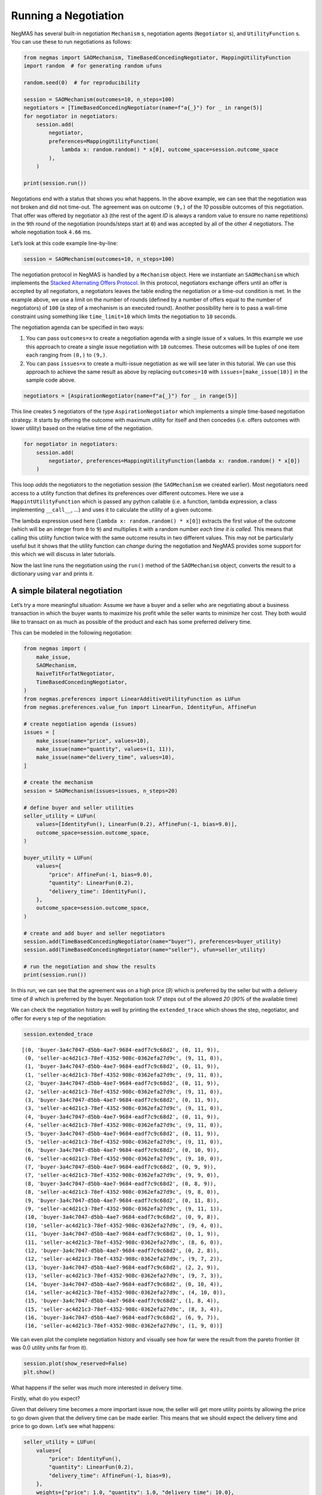 Running a Negotiation
---------------------

NegMAS has several built-in negotiation ``Mechanism`` s, negotiation
agents (``Negotiator`` s), and ``UtilityFunction`` s. You can use these
to run negotiations as follows:

.. code:: ipython3

    from negmas import SAOMechanism, TimeBasedConcedingNegotiator, MappingUtilityFunction
    import random  # for generating random ufuns

    random.seed(0)  # for reproducibility

    session = SAOMechanism(outcomes=10, n_steps=100)
    negotiators = [TimeBasedConcedingNegotiator(name=f"a{_}") for _ in range(5)]
    for negotiator in negotiators:
        session.add(
            negotiator,
            preferences=MappingUtilityFunction(
                lambda x: random.random() * x[0], outcome_space=session.outcome_space
            ),
        )

    print(session.run())



.. raw:: html

    <pre style="white-space:pre;overflow-x:auto;line-height:normal;font-family:Menlo,'DejaVu Sans Mono',consolas,'Courier New',monospace"><span style="color: #800080; text-decoration-color: #800080; font-weight: bold">SAOState</span><span style="font-weight: bold">(</span>
        <span style="color: #808000; text-decoration-color: #808000">running</span>=<span style="color: #ff0000; text-decoration-color: #ff0000; font-style: italic">False</span>,
        <span style="color: #808000; text-decoration-color: #808000">waiting</span>=<span style="color: #ff0000; text-decoration-color: #ff0000; font-style: italic">False</span>,
        <span style="color: #808000; text-decoration-color: #808000">started</span>=<span style="color: #00ff00; text-decoration-color: #00ff00; font-style: italic">True</span>,
        <span style="color: #808000; text-decoration-color: #808000">step</span>=<span style="color: #008080; text-decoration-color: #008080; font-weight: bold">1</span>,
        <span style="color: #808000; text-decoration-color: #808000">time</span>=<span style="color: #008080; text-decoration-color: #008080; font-weight: bold">0.0010083329980261624</span>,
        <span style="color: #808000; text-decoration-color: #808000">relative_time</span>=<span style="color: #008080; text-decoration-color: #008080; font-weight: bold">0.019801980198019802</span>,
        <span style="color: #808000; text-decoration-color: #808000">broken</span>=<span style="color: #00ff00; text-decoration-color: #00ff00; font-style: italic">True</span>,
        <span style="color: #808000; text-decoration-color: #808000">timedout</span>=<span style="color: #ff0000; text-decoration-color: #ff0000; font-style: italic">False</span>,
        <span style="color: #808000; text-decoration-color: #808000">agreement</span>=<span style="color: #800080; text-decoration-color: #800080; font-style: italic">None</span>,
        <span style="color: #808000; text-decoration-color: #808000">results</span>=<span style="color: #800080; text-decoration-color: #800080; font-style: italic">None</span>,
        <span style="color: #808000; text-decoration-color: #808000">n_negotiators</span>=<span style="color: #008080; text-decoration-color: #008080; font-weight: bold">5</span>,
        <span style="color: #808000; text-decoration-color: #808000">has_error</span>=<span style="color: #ff0000; text-decoration-color: #ff0000; font-style: italic">False</span>,
        <span style="color: #808000; text-decoration-color: #808000">error_details</span>=<span style="color: #008000; text-decoration-color: #008000">''</span>,
        <span style="color: #808000; text-decoration-color: #808000">threads</span>=<span style="font-weight: bold">{}</span>,
        <span style="color: #808000; text-decoration-color: #808000">last_thread</span>=<span style="color: #008000; text-decoration-color: #008000">''</span>,
        <span style="color: #808000; text-decoration-color: #808000">current_offer</span>=<span style="color: #800080; text-decoration-color: #800080; font-style: italic">None</span>,
        <span style="color: #808000; text-decoration-color: #808000">current_proposer</span>=<span style="color: #800080; text-decoration-color: #800080; font-style: italic">None</span>,
        <span style="color: #808000; text-decoration-color: #808000">current_proposer_agent</span>=<span style="color: #800080; text-decoration-color: #800080; font-style: italic">None</span>,
        <span style="color: #808000; text-decoration-color: #808000">n_acceptances</span>=<span style="color: #008080; text-decoration-color: #008080; font-weight: bold">0</span>,
        <span style="color: #808000; text-decoration-color: #808000">new_offers</span>=<span style="font-weight: bold">[]</span>,
        <span style="color: #808000; text-decoration-color: #808000">new_offerer_agents</span>=<span style="font-weight: bold">&lt;</span><span style="color: #ff00ff; text-decoration-color: #ff00ff; font-weight: bold">class</span><span style="color: #000000; text-decoration-color: #000000"> </span><span style="color: #008000; text-decoration-color: #008000">'list'</span><span style="font-weight: bold">&gt;</span>,
        <span style="color: #808000; text-decoration-color: #808000">last_negotiator</span>=<span style="color: #800080; text-decoration-color: #800080; font-style: italic">None</span>
    <span style="font-weight: bold">)</span>
    </pre>



Negotations end with a status that shows you what happens. In the above
example, we can see that the negotiation was not broken and did not
time-out. The agreement was on outcome ``(9,)`` of the *10* possible
outcomes of this negotiation. That offer was offered by negotiator
``a3`` (the rest of the agent *ID* is always a random value to ensure no
name repetitions) in the ``9``\ th round of the negotiation
(rounds/steps start at ``0``) and was accepted by all of the other *4*
negotiators. The whole negotiation took ``4.66`` ms.

Let’s look at this code example line-by-line:

.. code:: python

   session = SAOMechanism(outcomes=10, n_steps=100)

The negotiation protocol in NegMAS is handled by a ``Mechanism`` object.
Here we instantiate an ``SAOMechanism`` which implements the `Stacked
Alternating Offers
Protocol <https://ii.tudelft.nl/~catholijn/publications/sites/default/files/Aydogan2017_Chapter_AlternatingOffersProtocolsForM.pdf>`__.
In this protocol, negotiators exchange offers until an offer is accepted
by all negotiators, a negotiators leaves the table ending the
negotiation or a time-out condition is met. In the example above, we use
a limit on the number of rounds (defined by a number of offers equal to
the number of negotiators) of ``100`` (a step of a mechanism is an
executed round). Another possibility here is to pass a wall-time
constraint using something like ``time_limit=10`` which limits the
negotiation to ``10`` seconds.

The negotiation agenda can be specified in two ways:

1. You can pass ``outcomes=x`` to create a negotiation agenda with a
   single issue of ``x`` values. In this example we use this approach to
   create a single issue negotiation with ``10`` outcomes. These
   outcomes will be tuples of one item each ranging from ``(0,)`` to
   ``(9,)``.
2. You can pass ``issues=x`` to create a multi-issue negotiation as we
   will see later in this tutorial. We can use this approach to achieve
   the same result as above by replacing ``outcomes=10`` with
   ``issues=[make_issue(10)]`` in the sample code above.

.. code:: python

   negotiators = [AspirationNegotiator(name=f"a{_}") for _ in range(5)]

This line creates ``5`` negotiators of the type ``AspirationNegotiator``
which implements a simple time-based negotiation strategy. It starts by
offering the outcome with maximum utility for itself and then concedes
(i.e. offers outcomes with lower utility) based on the relative time of
the negotiation.

.. code:: python

   for negotiator in negotiators:
       session.add(
           negotiator, preferences=MappingUtilityFunction(lambda x: random.random() * x[0])
       )

This loop *adds* the negotiators to the negotiation session (the
``SAOMechanism`` we created earlier). Most negotiators need access to a
utility function that defines its preferences over different outcomes.
Here we use a ``MappintUtilityFunction`` which is passed any python
callable (i.e. a function, lambda expression, a class implementing
``__call__``, …) and uses it to calculate the utility of a given
outcome.

The lambda expression used here (``lambda x: random.random() * x[0]``)
extracts the first value of the outcome (which will be an integer from
``0`` to ``9``) and multiplies it with a random number *each time it is
called*. This means that calling this utility function twice with the
same outcome results in two different values. This may not be
particularly useful but it shows that the utility function can *change*
during the negotiation and NegMAS provides some support for this which
we will discuss in later tutorials.

Now the last line runs the negotiation using the ``run()`` method of the
``SAOMechanism`` object, converts the result to a dictionary using
``var`` and prints it.

A simple bilateral negotiation
~~~~~~~~~~~~~~~~~~~~~~~~~~~~~~

Let’s try a more meaningful situation: Assume we have a buyer and a
seller who are negotiating about a business transaction in which the
buyer wants to maximize his profit while the seller wants to minimize
her cost. They both would like to transact on as much as possible of the
product and each has some preferred delivery time.

This can be modeled in the following negotiation:

.. code:: ipython3

    from negmas import (
        make_issue,
        SAOMechanism,
        NaiveTitForTatNegotiator,
        TimeBasedConcedingNegotiator,
    )
    from negmas.preferences import LinearAdditiveUtilityFunction as LUFun
    from negmas.preferences.value_fun import LinearFun, IdentityFun, AffineFun

    # create negotiation agenda (issues)
    issues = [
        make_issue(name="price", values=10),
        make_issue(name="quantity", values=(1, 11)),
        make_issue(name="delivery_time", values=10),
    ]

    # create the mechanism
    session = SAOMechanism(issues=issues, n_steps=20)

    # define buyer and seller utilities
    seller_utility = LUFun(
        values=[IdentityFun(), LinearFun(0.2), AffineFun(-1, bias=9.0)],
        outcome_space=session.outcome_space,
    )

    buyer_utility = LUFun(
        values={
            "price": AffineFun(-1, bias=9.0),
            "quantity": LinearFun(0.2),
            "delivery_time": IdentityFun(),
        },
        outcome_space=session.outcome_space,
    )

    # create and add buyer and seller negotiators
    session.add(TimeBasedConcedingNegotiator(name="buyer"), preferences=buyer_utility)
    session.add(TimeBasedConcedingNegotiator(name="seller"), ufun=seller_utility)

    # run the negotiation and show the results
    print(session.run())



.. raw:: html

    <pre style="white-space:pre;overflow-x:auto;line-height:normal;font-family:Menlo,'DejaVu Sans Mono',consolas,'Courier New',monospace"><span style="color: #800080; text-decoration-color: #800080; font-weight: bold">SAOState</span><span style="font-weight: bold">(</span>
        <span style="color: #808000; text-decoration-color: #808000">running</span>=<span style="color: #ff0000; text-decoration-color: #ff0000; font-style: italic">False</span>,
        <span style="color: #808000; text-decoration-color: #808000">waiting</span>=<span style="color: #ff0000; text-decoration-color: #ff0000; font-style: italic">False</span>,
        <span style="color: #808000; text-decoration-color: #808000">started</span>=<span style="color: #00ff00; text-decoration-color: #00ff00; font-style: italic">True</span>,
        <span style="color: #808000; text-decoration-color: #808000">step</span>=<span style="color: #008080; text-decoration-color: #008080; font-weight: bold">18</span>,
        <span style="color: #808000; text-decoration-color: #808000">time</span>=<span style="color: #008080; text-decoration-color: #008080; font-weight: bold">0.011125040997285396</span>,
        <span style="color: #808000; text-decoration-color: #808000">relative_time</span>=<span style="color: #008080; text-decoration-color: #008080; font-weight: bold">0.9047619047619048</span>,
        <span style="color: #808000; text-decoration-color: #808000">broken</span>=<span style="color: #ff0000; text-decoration-color: #ff0000; font-style: italic">False</span>,
        <span style="color: #808000; text-decoration-color: #808000">timedout</span>=<span style="color: #ff0000; text-decoration-color: #ff0000; font-style: italic">False</span>,
        <span style="color: #808000; text-decoration-color: #808000">agreement</span>=<span style="font-weight: bold">(</span><span style="color: #008080; text-decoration-color: #008080; font-weight: bold">1</span>, <span style="color: #008080; text-decoration-color: #008080; font-weight: bold">9</span>, <span style="color: #008080; text-decoration-color: #008080; font-weight: bold">0</span><span style="font-weight: bold">)</span>,
        <span style="color: #808000; text-decoration-color: #808000">results</span>=<span style="color: #800080; text-decoration-color: #800080; font-style: italic">None</span>,
        <span style="color: #808000; text-decoration-color: #808000">n_negotiators</span>=<span style="color: #008080; text-decoration-color: #008080; font-weight: bold">2</span>,
        <span style="color: #808000; text-decoration-color: #808000">has_error</span>=<span style="color: #ff0000; text-decoration-color: #ff0000; font-style: italic">False</span>,
        <span style="color: #808000; text-decoration-color: #808000">error_details</span>=<span style="color: #008000; text-decoration-color: #008000">''</span>,
        <span style="color: #808000; text-decoration-color: #808000">threads</span>=<span style="font-weight: bold">{}</span>,
        <span style="color: #808000; text-decoration-color: #808000">last_thread</span>=<span style="color: #008000; text-decoration-color: #008000">''</span>,
        <span style="color: #808000; text-decoration-color: #808000">current_offer</span>=<span style="font-weight: bold">(</span><span style="color: #008080; text-decoration-color: #008080; font-weight: bold">1</span>, <span style="color: #008080; text-decoration-color: #008080; font-weight: bold">9</span>, <span style="color: #008080; text-decoration-color: #008080; font-weight: bold">0</span><span style="font-weight: bold">)</span>,
        <span style="color: #808000; text-decoration-color: #808000">current_proposer</span>=<span style="color: #008000; text-decoration-color: #008000">'seller-ac4d21c3-78ef-4352-908c-0362efa27d9c'</span>,
        <span style="color: #808000; text-decoration-color: #808000">current_proposer_agent</span>=<span style="color: #800080; text-decoration-color: #800080; font-style: italic">None</span>,
        <span style="color: #808000; text-decoration-color: #808000">n_acceptances</span>=<span style="color: #008080; text-decoration-color: #008080; font-weight: bold">2</span>,
        <span style="color: #808000; text-decoration-color: #808000">new_offers</span>=<span style="font-weight: bold">[]</span>,
        <span style="color: #808000; text-decoration-color: #808000">new_offerer_agents</span>=<span style="font-weight: bold">[</span><span style="color: #800080; text-decoration-color: #800080; font-style: italic">None</span>, <span style="color: #800080; text-decoration-color: #800080; font-style: italic">None</span><span style="font-weight: bold">]</span>,
        <span style="color: #808000; text-decoration-color: #808000">last_negotiator</span>=<span style="color: #008000; text-decoration-color: #008000">'seller'</span>
    <span style="font-weight: bold">)</span>
    </pre>



In this run, we can see that the agreement was on a high price (*9*)
which is preferred by the seller but with a delivery time of *8* which
is preferred by the buyer. Negotiation took *17* steps out of the
allowed *20* (*90%* of the available time)

We can check the negotiation history as well by printing the
``extended_trace`` which shows the step, negotiator, and offer for every
s tep of the negotiation:

.. code:: ipython3

    session.extended_trace




.. parsed-literal::

    [(0, 'buyer-3a4c7047-d5bb-4ae7-9684-eadf7c9c68d2', (0, 11, 9)),
     (0, 'seller-ac4d21c3-78ef-4352-908c-0362efa27d9c', (9, 11, 0)),
     (1, 'buyer-3a4c7047-d5bb-4ae7-9684-eadf7c9c68d2', (0, 11, 9)),
     (1, 'seller-ac4d21c3-78ef-4352-908c-0362efa27d9c', (9, 11, 0)),
     (2, 'buyer-3a4c7047-d5bb-4ae7-9684-eadf7c9c68d2', (0, 11, 9)),
     (2, 'seller-ac4d21c3-78ef-4352-908c-0362efa27d9c', (9, 11, 0)),
     (3, 'buyer-3a4c7047-d5bb-4ae7-9684-eadf7c9c68d2', (0, 11, 9)),
     (3, 'seller-ac4d21c3-78ef-4352-908c-0362efa27d9c', (9, 11, 0)),
     (4, 'buyer-3a4c7047-d5bb-4ae7-9684-eadf7c9c68d2', (0, 11, 9)),
     (4, 'seller-ac4d21c3-78ef-4352-908c-0362efa27d9c', (9, 11, 0)),
     (5, 'buyer-3a4c7047-d5bb-4ae7-9684-eadf7c9c68d2', (0, 11, 9)),
     (5, 'seller-ac4d21c3-78ef-4352-908c-0362efa27d9c', (9, 11, 0)),
     (6, 'buyer-3a4c7047-d5bb-4ae7-9684-eadf7c9c68d2', (0, 10, 9)),
     (6, 'seller-ac4d21c3-78ef-4352-908c-0362efa27d9c', (9, 10, 0)),
     (7, 'buyer-3a4c7047-d5bb-4ae7-9684-eadf7c9c68d2', (0, 9, 9)),
     (7, 'seller-ac4d21c3-78ef-4352-908c-0362efa27d9c', (9, 9, 0)),
     (8, 'buyer-3a4c7047-d5bb-4ae7-9684-eadf7c9c68d2', (0, 8, 9)),
     (8, 'seller-ac4d21c3-78ef-4352-908c-0362efa27d9c', (9, 8, 0)),
     (9, 'buyer-3a4c7047-d5bb-4ae7-9684-eadf7c9c68d2', (0, 11, 8)),
     (9, 'seller-ac4d21c3-78ef-4352-908c-0362efa27d9c', (9, 11, 1)),
     (10, 'buyer-3a4c7047-d5bb-4ae7-9684-eadf7c9c68d2', (0, 9, 8)),
     (10, 'seller-ac4d21c3-78ef-4352-908c-0362efa27d9c', (9, 4, 0)),
     (11, 'buyer-3a4c7047-d5bb-4ae7-9684-eadf7c9c68d2', (0, 1, 9)),
     (11, 'seller-ac4d21c3-78ef-4352-908c-0362efa27d9c', (8, 6, 0)),
     (12, 'buyer-3a4c7047-d5bb-4ae7-9684-eadf7c9c68d2', (0, 2, 8)),
     (12, 'seller-ac4d21c3-78ef-4352-908c-0362efa27d9c', (9, 7, 2)),
     (13, 'buyer-3a4c7047-d5bb-4ae7-9684-eadf7c9c68d2', (2, 2, 9)),
     (13, 'seller-ac4d21c3-78ef-4352-908c-0362efa27d9c', (9, 7, 3)),
     (14, 'buyer-3a4c7047-d5bb-4ae7-9684-eadf7c9c68d2', (0, 10, 4)),
     (14, 'seller-ac4d21c3-78ef-4352-908c-0362efa27d9c', (4, 10, 0)),
     (15, 'buyer-3a4c7047-d5bb-4ae7-9684-eadf7c9c68d2', (1, 8, 4)),
     (15, 'seller-ac4d21c3-78ef-4352-908c-0362efa27d9c', (8, 3, 4)),
     (16, 'buyer-3a4c7047-d5bb-4ae7-9684-eadf7c9c68d2', (6, 9, 7)),
     (16, 'seller-ac4d21c3-78ef-4352-908c-0362efa27d9c', (1, 9, 0))]



We can even plot the complete negotiation history and visually see how
far were the result from the pareto frontier (it was 0.0 utility units
far from it).

.. code:: ipython3

    session.plot(show_reserved=False)
    plt.show()



.. image:: 01.running_simple_negotiation_files/01.running_simple_negotiation_9_0.png


What happens if the seller was much more interested in delivery time.

Firstly, what do you expect?

Given that delivery time becomes a more important issue now, the seller
will get more utility points by allowing the price to go down given that
the delivery time can be made earlier. This means that we should expect
the delivery time and price to go down. Let’s see what happens:

.. code:: ipython3

    seller_utility = LUFun(
        values={
            "price": IdentityFun(),
            "quantity": LinearFun(0.2),
            "delivery_time": AffineFun(-1, bias=9),
        },
        weights={"price": 1.0, "quantity": 1.0, "delivery_time": 10.0},
        outcome_space=session.outcome_space,
    )

    session = SAOMechanism(issues=issues, n_steps=50)
    session.add(TimeBasedConcedingNegotiator(name="buyer"), ufun=buyer_utility)
    session.add(TimeBasedConcedingNegotiator(name="seller"), ufun=seller_utility)
    print(session.run())



.. raw:: html

    <pre style="white-space:pre;overflow-x:auto;line-height:normal;font-family:Menlo,'DejaVu Sans Mono',consolas,'Courier New',monospace"><span style="color: #800080; text-decoration-color: #800080; font-weight: bold">SAOState</span><span style="font-weight: bold">(</span>
        <span style="color: #808000; text-decoration-color: #808000">running</span>=<span style="color: #ff0000; text-decoration-color: #ff0000; font-style: italic">False</span>,
        <span style="color: #808000; text-decoration-color: #808000">waiting</span>=<span style="color: #ff0000; text-decoration-color: #ff0000; font-style: italic">False</span>,
        <span style="color: #808000; text-decoration-color: #808000">started</span>=<span style="color: #00ff00; text-decoration-color: #00ff00; font-style: italic">True</span>,
        <span style="color: #808000; text-decoration-color: #808000">step</span>=<span style="color: #008080; text-decoration-color: #008080; font-weight: bold">41</span>,
        <span style="color: #808000; text-decoration-color: #808000">time</span>=<span style="color: #008080; text-decoration-color: #008080; font-weight: bold">0.008240791998105124</span>,
        <span style="color: #808000; text-decoration-color: #808000">relative_time</span>=<span style="color: #008080; text-decoration-color: #008080; font-weight: bold">0.8235294117647058</span>,
        <span style="color: #808000; text-decoration-color: #808000">broken</span>=<span style="color: #ff0000; text-decoration-color: #ff0000; font-style: italic">False</span>,
        <span style="color: #808000; text-decoration-color: #808000">timedout</span>=<span style="color: #ff0000; text-decoration-color: #ff0000; font-style: italic">False</span>,
        <span style="color: #808000; text-decoration-color: #808000">agreement</span>=<span style="font-weight: bold">(</span><span style="color: #008080; text-decoration-color: #008080; font-weight: bold">1</span>, <span style="color: #008080; text-decoration-color: #008080; font-weight: bold">10</span>, <span style="color: #008080; text-decoration-color: #008080; font-weight: bold">3</span><span style="font-weight: bold">)</span>,
        <span style="color: #808000; text-decoration-color: #808000">results</span>=<span style="color: #800080; text-decoration-color: #800080; font-style: italic">None</span>,
        <span style="color: #808000; text-decoration-color: #808000">n_negotiators</span>=<span style="color: #008080; text-decoration-color: #008080; font-weight: bold">2</span>,
        <span style="color: #808000; text-decoration-color: #808000">has_error</span>=<span style="color: #ff0000; text-decoration-color: #ff0000; font-style: italic">False</span>,
        <span style="color: #808000; text-decoration-color: #808000">error_details</span>=<span style="color: #008000; text-decoration-color: #008000">''</span>,
        <span style="color: #808000; text-decoration-color: #808000">threads</span>=<span style="font-weight: bold">{}</span>,
        <span style="color: #808000; text-decoration-color: #808000">last_thread</span>=<span style="color: #008000; text-decoration-color: #008000">''</span>,
        <span style="color: #808000; text-decoration-color: #808000">current_offer</span>=<span style="font-weight: bold">(</span><span style="color: #008080; text-decoration-color: #008080; font-weight: bold">1</span>, <span style="color: #008080; text-decoration-color: #008080; font-weight: bold">10</span>, <span style="color: #008080; text-decoration-color: #008080; font-weight: bold">3</span><span style="font-weight: bold">)</span>,
        <span style="color: #808000; text-decoration-color: #808000">current_proposer</span>=<span style="color: #008000; text-decoration-color: #008000">'seller-44e25dcc-a967-49a1-b29d-6b77c44a4a08'</span>,
        <span style="color: #808000; text-decoration-color: #808000">current_proposer_agent</span>=<span style="color: #800080; text-decoration-color: #800080; font-style: italic">None</span>,
        <span style="color: #808000; text-decoration-color: #808000">n_acceptances</span>=<span style="color: #008080; text-decoration-color: #008080; font-weight: bold">2</span>,
        <span style="color: #808000; text-decoration-color: #808000">new_offers</span>=<span style="font-weight: bold">[]</span>,
        <span style="color: #808000; text-decoration-color: #808000">new_offerer_agents</span>=<span style="font-weight: bold">[</span><span style="color: #800080; text-decoration-color: #800080; font-style: italic">None</span>, <span style="color: #800080; text-decoration-color: #800080; font-style: italic">None</span><span style="font-weight: bold">]</span>,
        <span style="color: #808000; text-decoration-color: #808000">last_negotiator</span>=<span style="color: #008000; text-decoration-color: #008000">'seller'</span>
    <span style="font-weight: bold">)</span>
    </pre>



We can check it visually as well:

.. code:: ipython3

    session.plot(show_reserved=False)
    plt.show()



.. image:: 01.running_simple_negotiation_files/01.running_simple_negotiation_13_0.png


It is clear that the new ufuns transformed the problem. Now we have many
outcomes that are far from the pareto-front in this case. Nevertheless,
there is money on the table as the negotiators did not agree on an
outcome on the pareto front.

Inspecting the utility ranges of the seller and buyer we can see that
the seller can get much higher utility than the buyer (100 comapred with
20). This is a side effect of the ufun definitions and we can remove
this difference by normalizing both ufuns and trying again:

.. code:: ipython3

    seller_utility = seller_utility.scale_max(1.0)
    buyer_utility = buyer_utility.scale_max(1.0)
    session = SAOMechanism(issues=issues, n_steps=50)
    session.add(TimeBasedConcedingNegotiator(name="buyer"), ufun=buyer_utility)
    session.add(TimeBasedConcedingNegotiator(name="seller"), ufun=seller_utility)
    session.run()
    session.plot(ylimits=(0.0, 1.01), show_reserved=False)
    plt.show()



.. image:: 01.running_simple_negotiation_files/01.running_simple_negotiation_15_0.png


What happens if we give them more time to negotiate:

.. code:: ipython3

    session = SAOMechanism(issues=issues, n_steps=5000)

    session.add(TimeBasedConcedingNegotiator(name="buyer"), ufun=buyer_utility)
    session.add(TimeBasedConcedingNegotiator(name="seller"), ufun=seller_utility)
    session.run()
    session.plot(ylimits=(0.0, 1.01), show_reserved=False)
    plt.show()



.. image:: 01.running_simple_negotiation_files/01.running_simple_negotiation_17_0.png


It did not help much! The two agents adjusted their concession to match
the new time and they did not get to the Pareto-front.

Let’s allow them to concede faster by setting their ``aspiration_type``
to *linear* instead of the default *boulware*:

.. code:: ipython3

    session = SAOMechanism(issues=issues, n_steps=5000)
    session.add(
        TimeBasedConcedingNegotiator(name="buyer", offering_curve="linear"),
        ufun=buyer_utility,
    )
    session.add(
        TimeBasedConcedingNegotiator(name="seller", offering_curve="linear"),
        ufun=seller_utility,
    )
    session.run()
    session.plot(ylimits=(0.0, 1.01), show_reserved=False)
    plt.show()



.. image:: 01.running_simple_negotiation_files/01.running_simple_negotiation_19_0.png


It is clear that longer negotiation time, and faster concession did not
help the negotiators get to a point on the pareto-front.

What happens if one of the negotiators (say the buyer) was tougher than
the other?

.. code:: ipython3

    session = SAOMechanism(issues=issues, n_steps=5000)
    session.add(
        TimeBasedConcedingNegotiator(name="buyer", offering_curve="boulware"),
        ufun=buyer_utility,
    )
    session.add(
        TimeBasedConcedingNegotiator(name="seller", offering_curve="linear"),
        ufun=seller_utility,
    )
    session.run()
    session.plot(ylimits=(0.0, 1.01), show_reserved=False)
    plt.show()



.. image:: 01.running_simple_negotiation_files/01.running_simple_negotiation_21_0.png


Try to give an intuition for what happened:

-  Why did the negotiation take shorter than the previous one?
-  Why is the final agreement nearer to the pareto front?
-  Why is the buyer getting higher utility than in the case before the
   previous (in which it was also using a Boulware strategy)?
-  Why is the seller getting lower utility than in the case before the
   previous (in which it was also using a linear concession strategy)?
-  If the seller knew that the buyer will be using this strategy, what
   is its best response?
